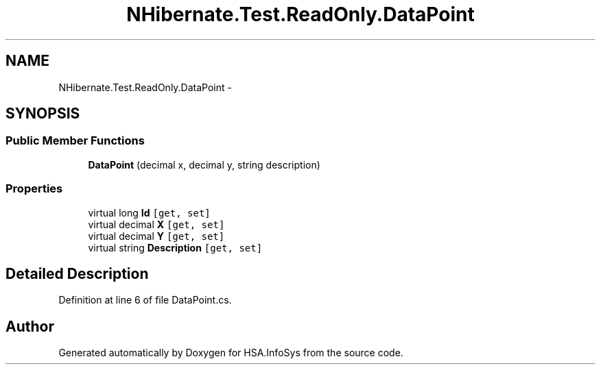 .TH "NHibernate.Test.ReadOnly.DataPoint" 3 "Fri Jul 5 2013" "Version 1.0" "HSA.InfoSys" \" -*- nroff -*-
.ad l
.nh
.SH NAME
NHibernate.Test.ReadOnly.DataPoint \- 
.SH SYNOPSIS
.br
.PP
.SS "Public Member Functions"

.in +1c
.ti -1c
.RI "\fBDataPoint\fP (decimal x, decimal y, string description)"
.br
.in -1c
.SS "Properties"

.in +1c
.ti -1c
.RI "virtual long \fBId\fP\fC [get, set]\fP"
.br
.ti -1c
.RI "virtual decimal \fBX\fP\fC [get, set]\fP"
.br
.ti -1c
.RI "virtual decimal \fBY\fP\fC [get, set]\fP"
.br
.ti -1c
.RI "virtual string \fBDescription\fP\fC [get, set]\fP"
.br
.in -1c
.SH "Detailed Description"
.PP 
Definition at line 6 of file DataPoint\&.cs\&.

.SH "Author"
.PP 
Generated automatically by Doxygen for HSA\&.InfoSys from the source code\&.
